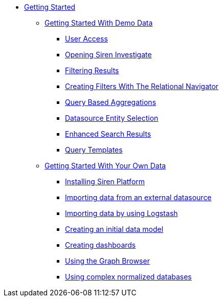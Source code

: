 * xref:getting-started.adoc[Getting Started]
** xref:getting-started-with-demo-data.adoc[Getting Started With Demo Data]
*** xref:getting-started-with-demo-data.adoc#_user_access[User Access]
*** xref:getting-started-with-demo-data.adoc#_opening_siren_investigate[Opening Siren Investigate]
*** xref:getting-started-with-demo-data.adoc#_filtering_results[Filtering Results]
*** xref:getting-started-with-demo-data.adoc#_creating_filters_with_the_relational_navigator[Creating Filters With The Relational Navigator]
*** xref:getting-started-with-demo-data.adoc#_query_based_aggregations[Query Based Aggregations]
*** xref:getting-started-with-demo-data.adoc#_datasource_entity_selection[Datasource Entity Selection]
*** xref:getting-started-with-demo-data.adoc#_enhanced_search_results[Enhanced Search Results]
*** xref:getting-started-with-demo-data.adoc#_query_templates[Query Templates]
** xref:getting-started-with-your-own-data.adoc[Getting Started With Your Own Data]
*** xref:getting-started-with-your-own-data.adoc#_installing_siren_platform[Installing Siren Platform]
*** xref:getting-started-with-your-own-data.adoc#_importing_data_from_an_external_datasource[Importing data from an external datasource]
*** xref:getting-started-with-your-own-data.adoc#_importing_data_by_using_logstash[Importing data by using Logstash]
*** xref:getting-started-with-your-own-data.adoc#_creating_an_initial_data_model[Creating an initial data model]
*** xref:getting-started-with-your-own-data.adoc#_creating_dashboards[Creating dashboards]
*** xref:getting-started-with-your-own-data.adoc#_using_the_graph_browser[Using the Graph Browser]
*** xref:getting-started-with-your-own-data.adoc#_using_complex_normalized_databases[Using complex normalized databases]
